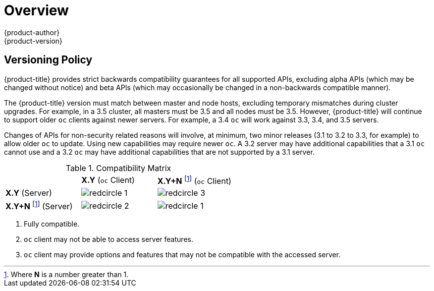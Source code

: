[[release-notes-index]]
= Overview
{product-author}
{product-version}
:data-uri:
:icons:
:experimental:

ifdef::openshift-enterprise[]
The following release notes for {product-title} 3.3 summarize all new features,
major corrections from the previous version, and any known bugs upon general
availability.
endif::[]

ifdef::openshift-dedicated[]
The following release notes for {product-title}, a new OpenShift offering
from Red Hat, summarize key features upon general availability. OpenShift
Dedicated uses the same code base as OpenShift Container Platform 3; for more detailed
technical notes, see the
https://docs.openshift.com/container-platform/3.4/release_notes/index.html[OpenShift
Container Platform 3.4 Release Notes].
endif::[]

[[release-versioning-policy]]
== Versioning Policy

{product-title} provides strict backwards compatibility guarantees for all
supported APIs, excluding alpha APIs (which may be changed without notice) and
beta APIs (which may occasionally be changed in a non-backwards compatible
manner).

The {product-title} version must match between master and node hosts, excluding
temporary mismatches during cluster upgrades. For example, in a 3.5 cluster, all
masters must be 3.5 and all nodes must be 3.5. However, {product-title} will
continue to support older `oc` clients against newer servers. For example, a 3.4
`oc` will work against 3.3, 3.4, and 3.5 servers.

Changes of APIs for non-security related reasons will involve, at minimum, two
minor releases (3.1 to 3.2 to 3.3, for example) to allow older `oc` to update.
Using new capabilities may require newer `oc`. A 3.2 server may have additional
capabilities that a 3.1 `oc` cannot use and a 3.2 `oc` may have additional
capabilities that are not supported by a 3.1 server.

.Compatibility Matrix

[cols="1,1,1"]
|===

|
|*X.Y* (`oc` Client)
|*X.Y+N* footnoteref:[versionpolicyn,Where *N* is a number greater than 1.] (`oc` Client)

|*X.Y* (Server)
|image:redcircle-1.png[]
|image:redcircle-3.png[]

|*X.Y+N* footnoteref:[versionpolicyn] (Server)
|image:redcircle-2.png[]
|image:redcircle-1.png[]

|===
<1> Fully compatible.
<2> `oc` client may not be able to access server features.
<3> `oc` client may provide options and features that may not be compatible with the accessed server.
